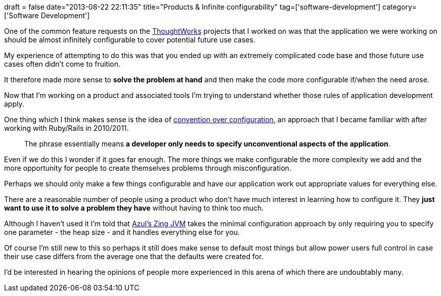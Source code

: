 +++
draft = false
date="2013-08-22 22:11:35"
title="Products & Infinite configurability"
tag=['software-development']
category=['Software Development']
+++

One of the common feature requests on the http://www.thoughtworks.com/[ThoughtWorks] projects that I worked on was that the application we were working on should be almost infinitely configurable to cover potential future use cases.

My experience of attempting to do this was that you ended up with an extremely complicated code base and those future use cases often didn't come to fruition.

It therefore made more sense to *solve the problem at hand* and then make the code more configurable if/when the need arose.

Now that I'm working on a product and associated tools I'm trying to understand whether those rules of application development apply.

One thing which I think makes sense is the idea of http://en.wikipedia.org/wiki/Convention_over_configuration[convention over configuration], an approach that I became familiar with after working with Ruby/Rails in 2010/2011.

____
The phrase essentially means *a developer only needs to specify unconventional aspects of the application*.
____

Even if we do this I wonder if it goes far enough. The more things we make configurable the more complexity we add and the more opportunity for people to create themselves problems through misconfiguration.

Perhaps we should only make a few things configurable and have our application work out appropriate values for everything else.

There are a reasonable number of people using a product who don't have much interest in learning how to configure it. They *just want to use it to solve a problem they have* without having to think too much.

Although I haven't used it I'm told that http://www.azulsystems.com/products/zing/whatisit[Azul's Zing JVM] takes the minimal configuration approach by only requiring you to specify one parameter - the heap size - and it handles everything else for you.

Of course I'm still new to this so perhaps it still does make sense to default most things but allow power users full control in case their use case differs from the average one that the defaults were created for.

I'd be interested in hearing the opinions of people more experienced in this arena of which there are undoubtably many.
